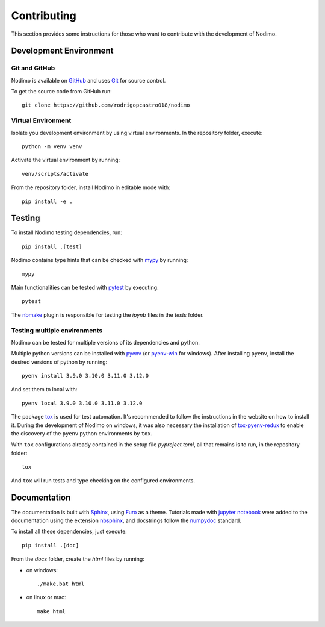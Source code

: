 .. _contributing:

============
Contributing
============

This section provides some instructions for those who want to contribute with
the development of Nodimo.

Development Environment
-----------------------

Git and GitHub
^^^^^^^^^^^^^^
Nodimo is available on `GitHub`_ and uses `Git`_ for source control.

To get the source code from GitHub run::

    git clone https://github.com/rodrigopcastro018/nodimo

Virtual Environment
^^^^^^^^^^^^^^^^^^^

Isolate you development environment by using virtual environments. In the repository
folder, execute::

    python -m venv venv

Activate the virtual environment by running::

    venv/scripts/activate

From the repository folder, install Nodimo in editable mode with::

    pip install -e .

Testing
-------

To install Nodimo testing dependencies, run::

    pip install .[test]

Nodimo contains type hints that can be checked with `mypy`_ by running::

    mypy

Main functionalities can be tested with `pytest`_ by executing::

    pytest

The `nbmake`_ plugin is responsible for testing the `ipynb` files in the `tests` folder.

Testing multiple environments
^^^^^^^^^^^^^^^^^^^^^^^^^^^^^

Nodimo can be tested for multiple versions of its dependencies and python.

Multiple python versions can be installed with `pyenv`_ (or `pyenv-win`_ for windows).
After installing ``pyenv``, install the desired versions of python by running::

    pyenv install 3.9.0 3.10.0 3.11.0 3.12.0

And set them to local with::

    pyenv local 3.9.0 3.10.0 3.11.0 3.12.0

The package `tox`_ is used for test automation. It's recommended to follow the
instructions in the website on how to install it. During the development of
Nodimo on windows, it was also necessary the installation of `tox-pyenv-redux`_
to enable the discovery of the ``pyenv`` python environments by ``tox``.

With ``tox`` configurations already contained in the setup file `pyproject.toml`, 
all that remains is to run, in the repository folder::

    tox

And ``tox`` will run tests and type checking on the configured environments.

Documentation
-------------

The documentation is built with `Sphinx`_, using `Furo`_ as a theme. Tutorials 
made with `jupyter notebook`_ were added to the documentation using the extension
`nbsphinx`_, and docstrings follow the `numpydoc`_ standard.

To install all these dependencies, just execute::

    pip install .[doc]

From the `docs` folder, create the `html` files by running:

* on windows::

    ./make.bat html

* on linux or mac::

    make html

.. _GitHub: https://github.com/rodrigopcastro018/nodimo
.. _Git: https://git-scm.com/
.. _mypy: https://mypy-lang.org/
.. _pytest: https://docs.pytest.org/
.. _nbmake: https://github.com/treebeardtech/nbmake
.. _pyenv: https://github.com/pyenv/pyenv
.. _pyenv-win: https://github.com/pyenv-win/pyenv-win
.. _tox: https://tox.wiki/
.. _tox-pyenv-redux: https://github.com/un-def/tox-pyenv-redux
.. _Sphinx: https://www.sphinx-doc.org/
.. _Furo: https://github.com/pradyunsg/furo
.. _jupyter notebook: https://github.com/jupyter/notebook
.. _nbsphinx: https://nbsphinx.readthedocs.io/
.. _numpydoc: https://numpydoc.readthedocs.io/